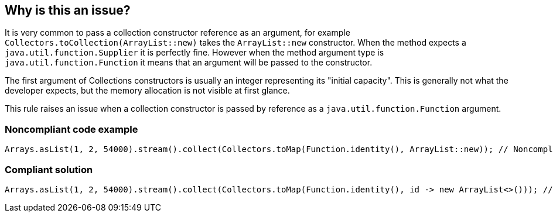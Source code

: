 == Why is this an issue?

It is very common to pass a collection constructor reference as an argument, for example ``++Collectors.toCollection(ArrayList::new)++`` takes the ``++ArrayList::new++`` constructor. When the method expects a ``++java.util.function.Supplier++`` it is perfectly fine. However when the method argument type is ``++java.util.function.Function++`` it means that an argument will be passed to the constructor.


The first argument of Collections constructors is usually an integer representing its "initial capacity". This is generally not what the developer expects, but the memory allocation is not visible at first glance.


This rule raises an issue when a collection constructor is passed by reference as a ``++java.util.function.Function++`` argument.


=== Noncompliant code example

[source,java]
----
Arrays.asList(1, 2, 54000).stream().collect(Collectors.toMap(Function.identity(), ArrayList::new)); // Noncompliant, "ArrayList::new" unintentionally refers to "ArrayList(int initialCapacity)" instead of "ArrayList()"
----


=== Compliant solution

[source,java]
----
Arrays.asList(1, 2, 54000).stream().collect(Collectors.toMap(Function.identity(), id -> new ArrayList<>())); // Compliant, explicitly show the usage of "id -> new ArrayList<>()" or "id -> new ArrayList<>(id)"
----

ifdef::env-github,rspecator-view[]

'''
== Implementation Specification
(visible only on this page)

=== Message

Replace this constructor reference with a lambda returning a new ``++List/HashMap/...++``.


=== Highlighting

The constructor reference.


endif::env-github,rspecator-view[]
